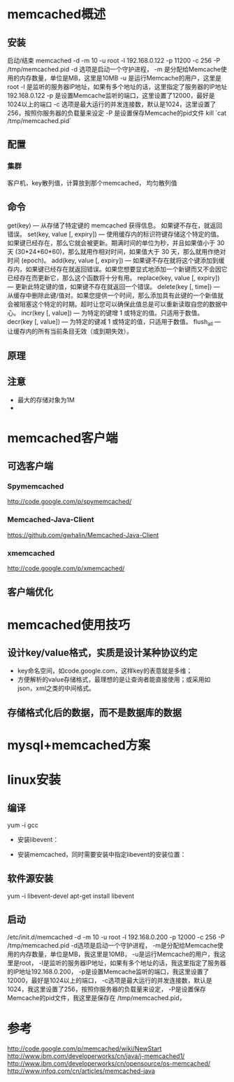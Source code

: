 #+STARTUP: showall

* memcached概述
** 安装
启动/结束
memcached -d -m 10 -u root -l 192.168.0.122 -p 11200 -c 256 -P /tmp/memcached.pid
-d 选项是启动一个守护进程， 
-m 是分配给Memcache使用的内存数量，单位是MB，这里是10MB
-u 是运行Memcache的用户，这里是root
-l 是监听的服务器IP地址，如果有多个地址的话，这里指定了服务器的IP地址192.168.0.122 
-p 是设置Memcache监听的端口，这里设置了12000，最好是1024以上的端口
-c 选项是最大运行的并发连接数，默认是1024，这里设置了256，按照你服务器的负载量来设定
-P 是设置保存Memcache的pid文件
kill `cat /tmp/memcached.pid`
** 配置
*** 集群
客户机，key散列值，计算放到那个memcached，
均匀散列值

** 命令
get(key) — 从存储了特定键的 memcached 获得信息。 如果键不存在，就返回错误。
set(key, value [, expiry]) — 使用缓存内的标识符键存储这个特定的值。如果键已经存在，那么它就会被更新。期满时间的单位为秒，并且如果值小于 30 天 (30*24*60*60)，那么就用作相对时间，如果值大于 30 天，那么就用作绝对时间 (epoch)。
add(key, value [, expiry]) — 如果键不存在就将这个键添加到缓存内，如果键已经存在就返回错误。如果您想要显式地添加一个新键而又不会因它已经存在而更新它，那么这个函数将十分有用。
replace(key, value [, expiry]) — 更新此特定键的值，如果键不存在就返回一个错误。
delete(key [, time]) — 从缓存中删除此键/值对。如果您提供一个时间，那么添加具有此键的一个新值就会被阻塞这个特定的时期。超时让您可以确保此值总是可以重新读取自您的数据中心。
incr(key [, value]) — 为特定的键增 1 或特定的值。只适用于数值。
decr(key [, value]) — 为特定的键减 1 或特定的值，只适用于数值。
flush_all — 让缓存内的所有当前条目无效（或到期失效）。
** 原理
** 注意
- 最大的存储对象为1M
- 


* memcached客户端
** 可选客户端
*** Spymemcached
http://code.google.com/p/spymemcached/
*** Memcached-Java-Client
https://github.com/gwhalin/Memcached-Java-Client
*** xmemcached
http://code.google.com/p/xmemcached/
** 客户端优化



* memcached使用技巧
** 设计key/value格式，实质是设计某种协议约定
- key命名空间，如code.google.com，这样key的表意就是多维；
- 方便解析的value存储格式，最理想的是让查询者能直接使用；或采用如json，xml之类的中间格式。
** 存储格式化后的数据，而不是数据库的数据


* mysql+memcached方案

* linux安装
** 编译
yum -i gcc
- 安装libevent：
# tar zxvf libevent-1.2.tar.gz
# cd libevent-1.2
# ./configure --prefix=/usr
# make
# make install
- 安装memcached，同时需要安装中指定libevent的安装位置：
# cd /tmp
# tar zxvf memcached-1.2.0.tar.gz
# cd memcached-1.2.0
# ./configure --with-libevent=/usr
# make
# make install
** 软件源安装
yum -i libevent-devel
apt-get install libevent
** 启动
/etc/init.d/memcached -d -m 10 -u root -l 192.168.0.200 -p 12000 -c 256 -P /tmp/memcached.pid
-d选项是启动一个守护进程，
-m是分配给Memcache使用的内存数量，单位是MB，我这里是10MB，
-u是运行Memcache的用户，我这里是root，
-l是监听的服务器IP地址，如果有多个地址的话，我这里指定了服务器的IP地址192.168.0.200，
-p是设置Memcache监听的端口，我这里设置了12000，最好是1024以上的端口，
-c选项是最大运行的并发连接数，默认是1024，我这里设置了256，按照你服务器的负载量来设定，
-P是设置保存Memcache的pid文件，我这里是保存在 /tmp/memcached.pid，


* 参考
http://code.google.com/p/memcached/wiki/NewStart
http://www.ibm.com/developerworks/cn/java/j-memcached1/
http://www.ibm.com/developerworks/cn/opensource/os-memcached/
http://www.infoq.com/cn/articles/memcached-java


